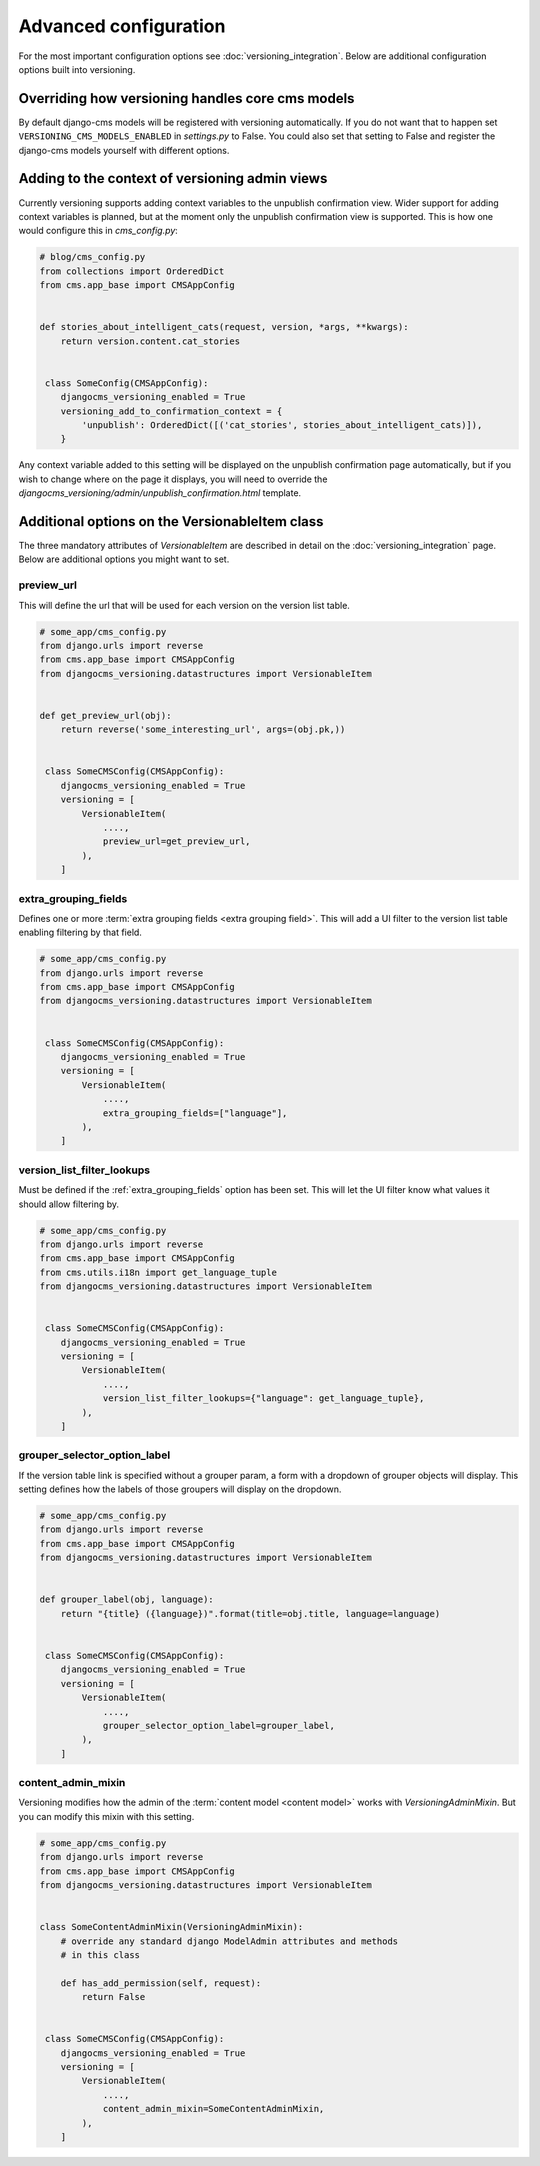 Advanced configuration
======================

For the most important configuration options see :doc:`versioning_integration`. Below are additional configuration options built into versioning.


Overriding how versioning handles core cms models
-------------------------------------------------
By default django-cms models will be registered with versioning automatically. If you do not
want that to happen set ``VERSIONING_CMS_MODELS_ENABLED`` in `settings.py` to False.
You could also set that setting to False and register the django-cms models yourself
with different options.


Adding to the context of versioning admin views
------------------------------------------------

Currently versioning supports adding context variables to the unpublish confirmation view. Wider support for adding context variables is planned, but at the moment only the unpublish confirmation view is supported. This is how one would configure this in `cms_config.py`:

.. code-block:: python

    # blog/cms_config.py
    from collections import OrderedDict
    from cms.app_base import CMSAppConfig


    def stories_about_intelligent_cats(request, version, *args, **kwargs):
        return version.content.cat_stories


     class SomeConfig(CMSAppConfig):
        djangocms_versioning_enabled = True
        versioning_add_to_confirmation_context = {
            'unpublish': OrderedDict([('cat_stories', stories_about_intelligent_cats)]),
        }


Any context variable added to this setting will be displayed on the unpublish confirmation page automatically, but if you wish to change where on the page it displays, you will need to override the `djangocms_versioning/admin/unpublish_confirmation.html` template.


Additional options on the VersionableItem class
-------------------------------------------------
The three mandatory attributes of `VersionableItem` are described in detail on the :doc:`versioning_integration` page. Below are additional options you might want to set.


.. _preview_url:

preview_url
+++++++++++
This will define the url that will be used for each version on the version list table.

.. code-block:: python

    # some_app/cms_config.py
    from django.urls import reverse
    from cms.app_base import CMSAppConfig
    from djangocms_versioning.datastructures import VersionableItem


    def get_preview_url(obj):
        return reverse('some_interesting_url', args=(obj.pk,))


     class SomeCMSConfig(CMSAppConfig):
        djangocms_versioning_enabled = True
        versioning = [
            VersionableItem(
                ....,
                preview_url=get_preview_url,
            ),
        ]


.. _extra_grouping_fields:

extra_grouping_fields
++++++++++++++++++++++
Defines one or more :term:`extra grouping fields <extra grouping field>`. This will add a UI filter to the version list table enabling filtering by that field.

.. code-block:: python

    # some_app/cms_config.py
    from django.urls import reverse
    from cms.app_base import CMSAppConfig
    from djangocms_versioning.datastructures import VersionableItem


     class SomeCMSConfig(CMSAppConfig):
        djangocms_versioning_enabled = True
        versioning = [
            VersionableItem(
                ....,
                extra_grouping_fields=["language"],
            ),
        ]

.. _version_list_filter_lookups:

version_list_filter_lookups
++++++++++++++++++++++++++++
Must be defined if the :ref:`extra_grouping_fields` option has been set. This will let the UI filter know what values it should allow filtering by.

.. code-block:: python

    # some_app/cms_config.py
    from django.urls import reverse
    from cms.app_base import CMSAppConfig
    from cms.utils.i18n import get_language_tuple
    from djangocms_versioning.datastructures import VersionableItem


     class SomeCMSConfig(CMSAppConfig):
        djangocms_versioning_enabled = True
        versioning = [
            VersionableItem(
                ....,
                version_list_filter_lookups={"language": get_language_tuple},
            ),
        ]

grouper_selector_option_label
++++++++++++++++++++++++++++++

If the version table link is specified without a grouper param, a form with a dropdown of grouper objects will display. This setting defines how the labels of those groupers will display on the dropdown.


.. code-block:: python

    # some_app/cms_config.py
    from django.urls import reverse
    from cms.app_base import CMSAppConfig
    from djangocms_versioning.datastructures import VersionableItem


    def grouper_label(obj, language):
        return "{title} ({language})".format(title=obj.title, language=language)


     class SomeCMSConfig(CMSAppConfig):
        djangocms_versioning_enabled = True
        versioning = [
            VersionableItem(
                ....,
                grouper_selector_option_label=grouper_label,
            ),
        ]

content_admin_mixin
++++++++++++++++++++
Versioning modifies how the admin of the :term:`content model <content model>` works with `VersioningAdminMixin`. But you can modify this mixin with this setting.

.. code-block:: python

    # some_app/cms_config.py
    from django.urls import reverse
    from cms.app_base import CMSAppConfig
    from djangocms_versioning.datastructures import VersionableItem


    class SomeContentAdminMixin(VersioningAdminMixin):
        # override any standard django ModelAdmin attributes and methods
        # in this class

        def has_add_permission(self, request):
            return False


     class SomeCMSConfig(CMSAppConfig):
        djangocms_versioning_enabled = True
        versioning = [
            VersionableItem(
                ....,
                content_admin_mixin=SomeContentAdminMixin,
            ),
        ]
